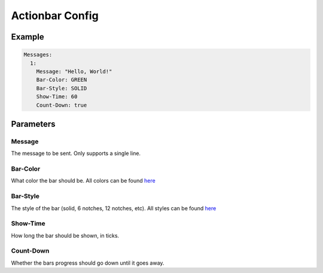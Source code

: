 Actionbar Config
================

Example
-------

.. code-block:: yaml

  Messages:
    1:
      Message: "Hello, World!"
      Bar-Color: GREEN
      Bar-Style: SOLID
      Show-Time: 60
      Count-Down: true


Parameters
----------

Message
^^^^^^^
The message to be sent. Only supports a single line.

Bar-Color
^^^^^^^^^
What color the bar should be. All colors can be found `here <https://hub.spigotmc.org/javadocs/spigot/org/bukkit/boss/BarColor.html>`_

Bar-Style
^^^^^^^^^
The style of the bar (solid, 6 notches, 12 notches, etc). All styles can be found `here <https://hub.spigotmc.org/javadocs/spigot/org/bukkit/boss/BarStyle.html>`_


Show-Time
^^^^^^^^^
How long the bar should be shown, in ticks.

Count-Down
^^^^^^^^^^
Whether the bars progress should go down until it goes away.
